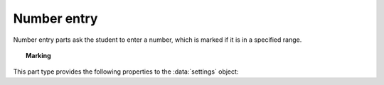 .. _number-entry:

Number entry
^^^^^^^^^^^^

Number entry parts ask the student to enter a number, which is marked if it is in a specified range.

.. topic:: Marking

    .. glossary::
        Minimum accepted value
            The smallest value accepted as correct.

        Maximum accepted value
            The largest value accepted as correct.

        Precision restriction
            You can insist that the student gives their answer to a particular number of decimal places or significant figures. 
            For example, if you want the answer to be given to 3 decimal places, :math:`3.1` will fail this restriction, while :math:`3.100` will pass. 

            The minimum and maximum answer are both rounded off to the same precision as the student used, or the required precision - whichever is greater. 
            If the student's answer is between the rounded-off minimum and maximum, then it is marked correct.
            Finally, if the student's answer is not given to the required precision, the penalty is applied.

            If the precision doesn't matter, select :guilabel:`None`.

        Allow the student to enter a fraction?
            This option is only available when no precision restriction is applied, since they apply to decimal numbers. 
            If this is ticked, the student can enter a ratio of two whole numbers, e.g. ``-3/8``, as their answer.

        Must the fraction be reduced?
            This option only applies when "Allow the student to enter a fraction" is ticked. 
            If this is ticked, the student must enter their fractional answer reduced to lowest terms. 
            For example, consider a part whose correct answer is :math:`5/4`. 
            If this is ticked, ``10/8`` will be marked as incorrect.

        Display the correct answer as a fraction?
            This option is only available when no precision restriction is applied. 
            If this is ticked, the correct answer to the part will be rendered as a fraction of two whole numbers instead of a decimal. 
            For example, if the answer is :math:`0.5`, it will be displayed as ``1/2`` instead of ``0.5``.

        Require trailing zeros?
            This option only applies when a precision restriction is selected. 
            If this is ticked, the student must add zeros to the end of their answer (when appropriate) to make it represent the correct precision. 
            For example, consider a part whose correct answer is :math:`1.4`, and you want the student's answer to be correct to three decimal places. 
            If "Require trailing zeros?" is ticked, only the answer :math:`1.400` will be marked correct. 
            If it is not ticked, any of :math:`1.4`, :math:`1.40` or :math:`1.400` will be marked as correct. 
            If *too many* zeros are used, e.g. :math:`1.4000`, the answer is marked as incorrect.

        Partial credit for wrong precision
            This option only applies when a precision restriction is selected. 
            If the student does not give their answer to the required precision, they only get this much of the available credit for the part.

        Message if wrong precision
            This option only applies when a precision restriction is selected. 
            If the student does not give their answer to the required precision, they are given this feedback message.
            
        Show precision restriction hint?
            If this is ticked, then some text describing the rounding the student must perform is shown next to the input box. 
            For example, "round your answer to 3 decimal places".

        Allowed notation
            The styles of number notation that the student can use to enter their answer.
            There are different ways of writing numbers, based on culture and context.
            Tick an option to allow the student to use that style in their answer.
            Note that some styles conflict with each other: for example, ``1.234`` is a number between 1 and 2 in English, while it's the integer 1234 in French. 
            The student's answer will be interpreted using the first allowed style for which it is a valid representation of a number.
            See :ref:`number-notation` for more on styles of notation.

        Correct answer style
            The style of number notation to use when displaying the student's answer.

This part type provides the following properties to the :data:`settings` object:

.. data:: minvalue

    :term:`Minimum accepted value`, as a :data:`number`.

.. data:: maxvalue

    :term:`Maximum accepted value`, as a :data:`number`.

.. data:: correctAnswerFraction

    :term:`Display the correct answer as a fraction?`

.. data:: allowFractions
    :noindex:

    :term:`Allow the student to enter a fraction?`

.. data:: mustBeReduced

    :term:`Must the fraction be reduced?`

.. data:: mustBeReducedPC

    The proportion of credit to award if the student's answer is a non-reduced fraction.

.. data:: notationStyles

    A :data:`list` of the styles of notation to allow, other than ``<digits>.<digits>``.
    See :ref:`number-notation`.

.. data:: displayAnswer
    :noindex:

    A representative correct answer to display, as a :data:`number`.

.. data:: precisionType

    The type of precision restriction to apply, as set by :term:`Precision restriction`.
    One of ``"none"``, ``"dp"``, or ``"sigfig"``.

.. data:: strictPrecision

    :term:`Require trailing zeros?`

.. data:: precision

    The number of decimal places or significant figures to require.

.. data:: precisionPC

    The proportion of credit to award if the student's answer is not given to the required precision.

.. data:: precisionMessage

    A message to display in the marking feedback if the student's answer was not given to the required precision.
